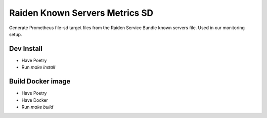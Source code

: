 Raiden Known Servers Metrics SD
-------------------------------

Generate Prometheus file-sd target files from the Raiden Service Bundle known servers file.
Used in our monitoring setup.


Dev Install
===========

- Have Poetry
- Run `make install`

Build Docker image
==================

- Have Poetry
- Have Docker
- Run `make build`

